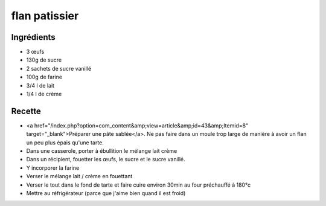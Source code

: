 ==============
flan patissier
==============

Ingrédients
===========

- 3 œufs
- 130g de sucre
- 2 sachets de sucre vanillé
- 100g de farine
- 3/4 l de lait
- 1/4 l de crème


Recette
=======

- <a href="/index.php?option=com_content&amp;view=article&amp;id=43&amp;Itemid=8" target="_blank">Préparer une pâte sablée</a>. Ne pas faire dans un moule trop large de manière à avoir un flan un peu plus épais qu'une tarte.
- Dans une casserole, porter à ébullition le mélange lait crème
- Dans un récipient, fouetter les œufs, le sucre et le sucre vanillé.
- Y incorporer la farine
- Verser le mélange lait / crème en fouettant
- Verser le tout dans le fond de tarte et faire cuire environ 30min au four préchauffé à 180°c
- Mettre au réfrigérateur (parce que j'aime bien quand il est froid)




